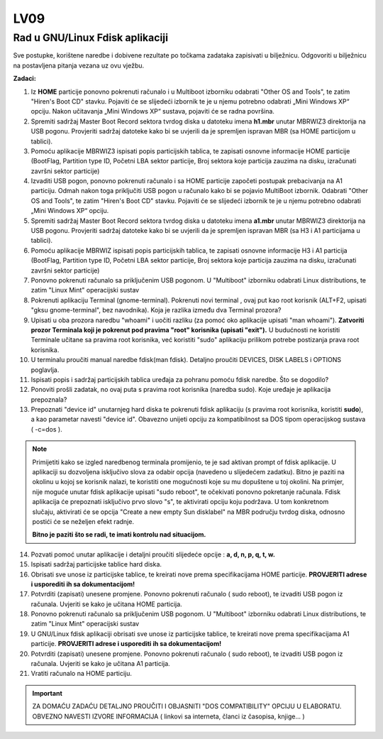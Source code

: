 LV09
====

Rad u GNU/Linux Fdisk aplikaciji
--------------------------------

Sve postupke, korištene naredbe i dobivene rezultate po točkama zadataka
zapisivati u bilježnicu. Odgovoriti u bilježnicu na postavljena pitanja
vezana uz ovu vježbu.

**Zadaci:**

1.  Iz **HOME** particije ponovno pokrenuti računalo i u Multiboot
    izborniku odabrati "Other OS and Tools", te zatim "Hiren's Boot CD"
    stavku. Pojaviti će se slijedeći izbornik te je u njemu potrebno
    odabrati „Mini Windows XP“ opciju. Nakon učitavanja „Mini Windows
    XP“ sustava, pojaviti će se radna površina.

2.  Spremiti sadržaj Master Boot Record sektora tvrdog diska u datoteku
    imena **h1.mbr** unutar MBRWIZ3 direktorija na USB pogonu.
    Provjeriti sadržaj datoteke kako bi se uvjerili da je spremljen
    ispravan MBR (sa HOME particijom u tablici).

3.  Pomoću aplikacije MBRWIZ3 ispisati popis particijskih tablica, te
    zapisati osnovne informacije HOME particije (BootFlag, Partition
    type ID, Početni LBA sektor particije, Broj sektora koje particija
    zauzima na disku, izračunati završni sektor particije)

4.  Izvaditi USB pogon, ponovno pokrenuti računalo i sa HOME particije
    započeti postupak prebacivanja na A1 particiju. Odmah nakon toga
    priključiti USB pogon u računalo kako bi se pojavio MultiBoot
    izbornik. Odabrati "Other OS and Tools", te zatim "Hiren's Boot CD"
    stavku. Pojaviti će se slijedeći izbornik te je u njemu potrebno
    odabrati „Mini Windows XP“ opciju.

5.  Spremiti sadržaj Master Boot Record sektora tvrdog diska u datoteku
    imena **a1.mbr** unutar MBRWIZ3 direktorija na USB pogonu.
    Provjeriti sadržaj datoteke kako bi se uvjerili da je spremljen
    ispravan MBR (sa H3 i A1 particijama u tablici).

6.  Pomoću aplikacije MBRWIZ ispisati popis particijskih tablica, te
    zapisati osnovne informacije H3 i A1 particija (BootFlag, Partition
    type ID, Početni LBA sektor particije, Broj sektora koje particija
    zauzima na disku, izračunati završni sektor particije)

7.  Ponovno pokrenuti računalo sa priključenim USB pogonom. U
    "Multiboot" izborniku odabrati Linux distributions, te zatim "Linux
    Mint" operacijski sustav

8.  Pokrenuti aplikaciju Terminal (gnome-terminal). Pokrenuti novi
    terminal , ovaj put kao root korisnik (ALT+F2, upisati "gksu
    gnome-terminal", bez navodnika). Koja je razlika između dva Terminal
    prozora?

9.  Upisati u oba prozora naredbu "whoami" i uočiti razliku (za pomoć
    oko aplikacije upisati "man whoami"). **Zatvoriti prozor Terminala
    koji je pokrenut pod pravima "root" korisnika (upisati "exit").** U
    budućnosti ne koristiti Terminale učitane sa pravima root korisnika,
    već koristiti "sudo" aplikaciju prilikom potrebe postizanja prava
    root korisnika.

10. U terminalu proučiti manual naredbe fdisk(man fdisk). Detaljno
    proučiti DEVICES, DISK LABELS i OPTIONS poglavlja.

11. Ispisati popis i sadržaj particijskih tablica uređaja za pohranu
    pomoću fdisk naredbe. Što se dogodilo?

12. Ponoviti prošli zadatak, no ovaj puta s pravima root korisnika
    (naredba sudo). Koje uređaje je aplikacija prepoznala?

13. Prepoznati "device id" unutarnjeg hard diska te pokrenuti fdisk
    aplikaciju (s pravima root korisnika, koristiti **sudo**), a kao
    parametar navesti "device id". Obavezno unijeti opciju za
    kompatibilnost sa DOS tipom operacijskog sustava ( -c=dos ).

..  note::
   
     Primijetiti kako se izgled naredbenog terminala
     promijenio, te je sad aktivan prompt of fdisk aplikacije. U
     aplikaciji su dozvoljena isključivo slova za odabir opcija (navedeno
     u slijedećem zadatku). Bitno je paziti na okolinu u kojoj se
     korisnik nalazi, te koristiti one mogućnosti koje su mu dopuštene u
     toj okolini. Na primjer, nije moguće unutar fdisk aplikacije upisati
     "sudo reboot", te očekivati ponovno pokretanje računala. Fdisk
     aplikacija će prepoznati isključivo prvo slovo "s", te aktivirati
     opciju koju podržava. U tom konkretnom slučaju, aktivirati će se
     opcija "Create a new empty Sun disklabel" na MBR području tvrdog
     diska, odnosno postići će se neželjen efekt radnje.

     **Bitno je paziti što se radi, te imati kontrolu nad situacijom.**

14. Pozvati pomoć unutar aplikacije i detaljni proučiti slijedeće opcije
    : **a, d, n, p, q, t, w.**

15. Ispisati sadržaj particijske tablice hard diska.

16. Obrisati sve unose iz particijske tablice, te kreirati nove prema
    specifikacijama HOME particije. **PROVJERITI adrese i usporediti ih
    sa dokumentacijom!**

17. Potvrditi (zapisati) unesene promjene. Ponovno pokrenuti računalo (
    sudo reboot), te izvaditi USB pogon iz računala. Uvjeriti se kako je
    učitana HOME particija.

18. Ponovno pokrenuti računalo sa priključenim USB pogonom. U
    "Multiboot" izborniku odabrati Linux distributions, te zatim "Linux
    Mint" operacijski sustav

19. U GNU/Linux fdisk aplikaciji obrisati sve unose iz particijske
    tablice, te kreirati nove prema specifikacijama A1 particije.
    **PROVJERITI adrese i usporediti ih sa dokumentacijom!**

20. Potvrditi (zapisati) unesene promjene. Ponovno pokrenuti računalo (
    sudo reboot), te izvaditi USB pogon iz računala. Uvjeriti se kako je
    učitana A1 particija.

21. Vratiti računalo na HOME particiju.

..  important::

     ZA DOMAĆU ZADAĆU DETALJNO PROUČITI I OBJASNITI "DOS COMPATIBILITY"
     OPCIJU U ELABORATU. OBVEZNO NAVESTI IZVORE INFORMACIJA ( linkovi sa
     interneta, članci iz časopisa, knjige... )
